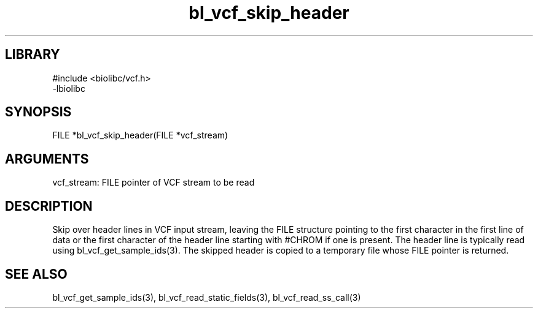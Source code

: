 \" Generated by c2man from bl_vcf_skip_header.c
.TH bl_vcf_skip_header 3

.SH LIBRARY
\" Indicate #includes, library name, -L and -l flags
.nf
.na
#include <biolibc/vcf.h>
-lbiolibc
.ad
.fi

\" Convention:
\" Underline anything that is typed verbatim - commands, etc.
.SH SYNOPSIS
.PP
.nf 
.na
FILE    *bl_vcf_skip_header(FILE *vcf_stream)
.ad
.fi

.SH ARGUMENTS
.nf
.na
vcf_stream: FILE pointer of VCF stream to be read
.ad
.fi

.SH DESCRIPTION

Skip over header lines in VCF input stream, leaving the FILE
structure pointing to the first character in the first line of data
or the first character of the header line starting with #CHROM if
one is present.  The header line is typically read using
bl_vcf_get_sample_ids(3). The skipped header is copied to a temporary
file whose FILE pointer is returned.

.SH SEE ALSO

bl_vcf_get_sample_ids(3), bl_vcf_read_static_fields(3), bl_vcf_read_ss_call(3)


